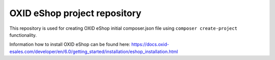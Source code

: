 OXID eShop project repository
=============================

This repository is used for creating OXID eShop initial composer.json file using ``composer create-project`` functionality.

Information how to install OXID eShop can be found here: https://docs.oxid-esales.com/developer/en/6.0/getting_started/installation/eshop_installation.html
